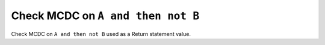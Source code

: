 Check MCDC on ``A and then not B``
==================================

Check MCDC on ``A and then not B``
used as a Return statement value.
